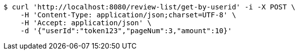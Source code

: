 [source,bash]
----
$ curl 'http://localhost:8080/review-list/get-by-userid' -i -X POST \
    -H 'Content-Type: application/json;charset=UTF-8' \
    -H 'Accept: application/json' \
    -d '{"userId":"token123","pageNum":3,"amount":10}'
----